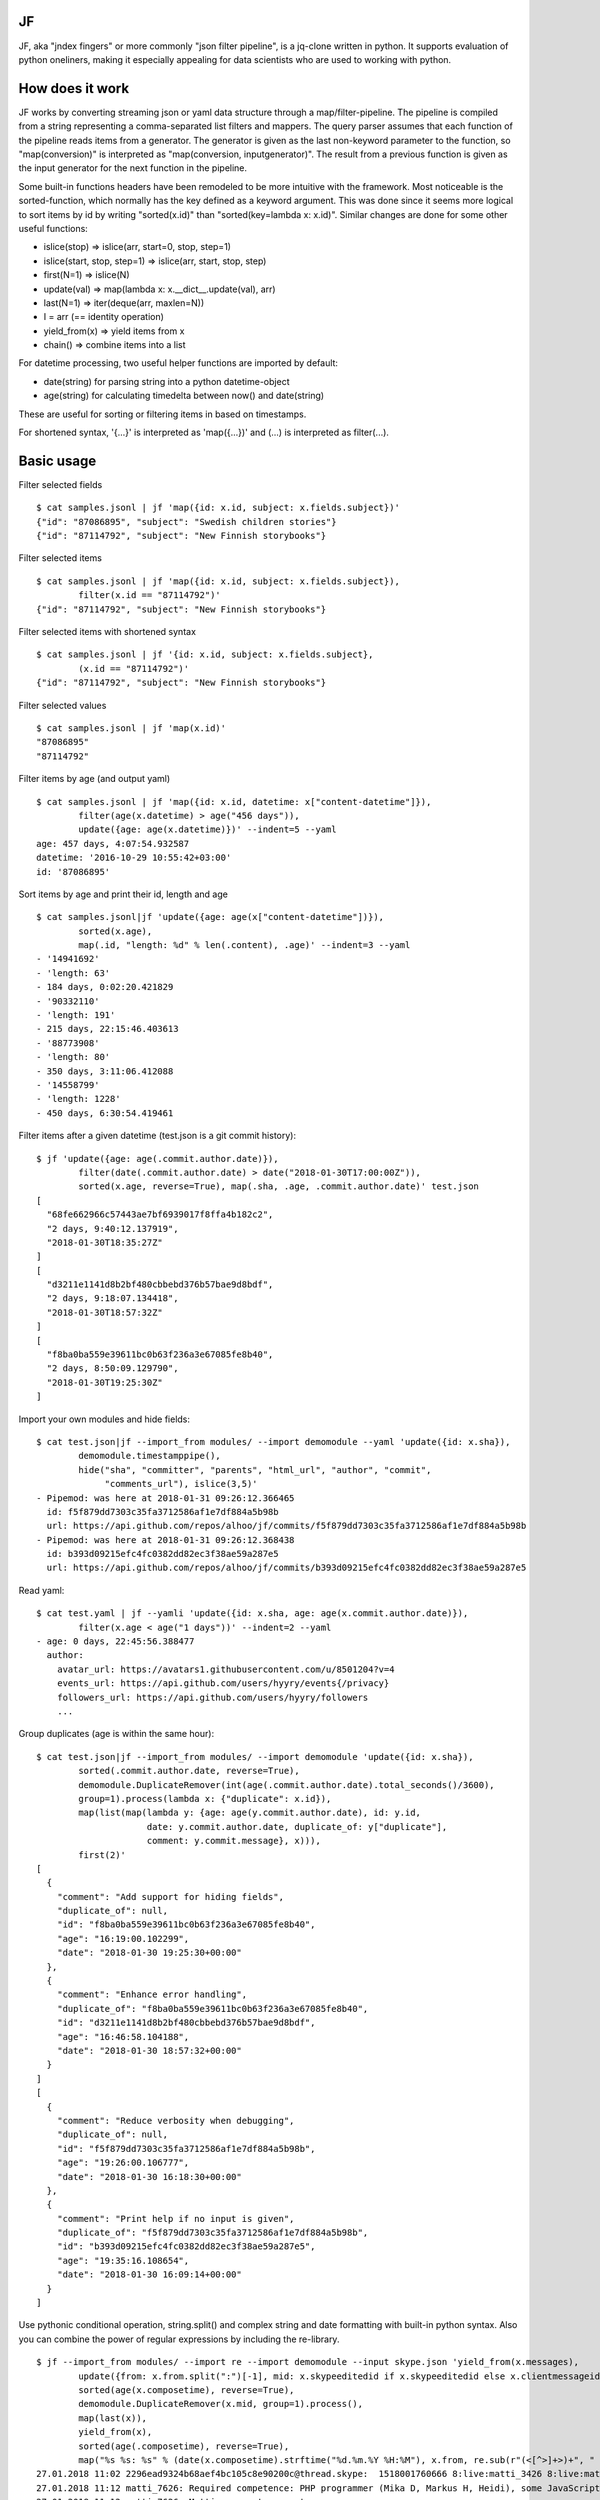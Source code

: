 |Build Status| |Coverage| |PyPI|

JF
==

JF, aka "jndex fingers" or more commonly "json filter pipeline", is a
jq-clone written in python. It supports evaluation of python oneliners,
making it especially appealing for data scientists who are used to
working with python.

How does it work
================

JF works by converting streaming json or yaml data structure through a
map/filter-pipeline. The pipeline is compiled from a string representing
a comma-separated list filters and mappers. The query parser assumes
that each function of the pipeline reads items from a generator. The
generator is given as the last non-keyword parameter to the function, so
"map(conversion)" is interpreted as "map(conversion, inputgenerator)".
The result from a previous function is given as the input generator for
the next function in the pipeline.

Some built-in functions headers have been remodeled to be more intuitive
with the framework. Most noticeable is the sorted-function, which
normally has the key defined as a keyword argument. This was done since
it seems more logical to sort items by id by writing "sorted(x.id)" than
"sorted(key=lambda x: x.id)". Similar changes are done for some other
useful functions:

-  islice(stop) => islice(arr, start=0, stop, step=1)
-  islice(start, stop, step=1) => islice(arr, start, stop, step)
-  first(N=1) => islice(N)
-  update(val) => map(lambda x: x.\_\_dict\_\_.update(val), arr)
-  last(N=1) => iter(deque(arr, maxlen=N))
-  I = arr (== identity operation)
-  yield\_from(x) => yield items from x
-  chain() => combine items into a list

For datetime processing, two useful helper functions are imported by
default:

-  date(string) for parsing string into a python datetime-object
-  age(string) for calculating timedelta between now() and date(string)

These are useful for sorting or filtering items in based on timestamps.

For shortened syntax, '{...}' is interpreted as 'map({...})' and (...)
is interpreted as filter(...).

Basic usage
===========

Filter selected fields

::

    $ cat samples.jsonl | jf 'map({id: x.id, subject: x.fields.subject})'
    {"id": "87086895", "subject": "Swedish children stories"}
    {"id": "87114792", "subject": "New Finnish storybooks"}

Filter selected items

::

    $ cat samples.jsonl | jf 'map({id: x.id, subject: x.fields.subject}),
            filter(x.id == "87114792")'
    {"id": "87114792", "subject": "New Finnish storybooks"}

Filter selected items with shortened syntax

::

    $ cat samples.jsonl | jf '{id: x.id, subject: x.fields.subject},
            (x.id == "87114792")'
    {"id": "87114792", "subject": "New Finnish storybooks"}

Filter selected values

::

    $ cat samples.jsonl | jf 'map(x.id)'
    "87086895"
    "87114792"

Filter items by age (and output yaml)

::

    $ cat samples.jsonl | jf 'map({id: x.id, datetime: x["content-datetime"]}),
            filter(age(x.datetime) > age("456 days")),
            update({age: age(x.datetime)})' --indent=5 --yaml
    age: 457 days, 4:07:54.932587
    datetime: '2016-10-29 10:55:42+03:00'
    id: '87086895'

Sort items by age and print their id, length and age

::

    $ cat samples.jsonl|jf 'update({age: age(x["content-datetime"])}),
            sorted(x.age),
            map(.id, "length: %d" % len(.content), .age)' --indent=3 --yaml
    - '14941692'
    - 'length: 63'
    - 184 days, 0:02:20.421829
    - '90332110'
    - 'length: 191'
    - 215 days, 22:15:46.403613
    - '88773908'
    - 'length: 80'
    - 350 days, 3:11:06.412088
    - '14558799'
    - 'length: 1228'
    - 450 days, 6:30:54.419461

Filter items after a given datetime (test.json is a git commit history):

::

    $ jf 'update({age: age(.commit.author.date)}),
            filter(date(.commit.author.date) > date("2018-01-30T17:00:00Z")),
            sorted(x.age, reverse=True), map(.sha, .age, .commit.author.date)' test.json 
    [
      "68fe662966c57443ae7bf6939017f8ffa4b182c2",
      "2 days, 9:40:12.137919",
      "2018-01-30T18:35:27Z"
    ]
    [
      "d3211e1141d8b2bf480cbbebd376b57bae9d8bdf",
      "2 days, 9:18:07.134418",
      "2018-01-30T18:57:32Z"
    ]
    [
      "f8ba0ba559e39611bc0b63f236a3e67085fe8b40",
      "2 days, 8:50:09.129790",
      "2018-01-30T19:25:30Z"
    ]

Import your own modules and hide fields:

::

    $ cat test.json|jf --import_from modules/ --import demomodule --yaml 'update({id: x.sha}),
            demomodule.timestamppipe(),
            hide("sha", "committer", "parents", "html_url", "author", "commit",
                 "comments_url"), islice(3,5)'
    - Pipemod: was here at 2018-01-31 09:26:12.366465
      id: f5f879dd7303c35fa3712586af1e7df884a5b98b
      url: https://api.github.com/repos/alhoo/jf/commits/f5f879dd7303c35fa3712586af1e7df884a5b98b
    - Pipemod: was here at 2018-01-31 09:26:12.368438
      id: b393d09215efc4fc0382dd82ec3f38ae59a287e5
      url: https://api.github.com/repos/alhoo/jf/commits/b393d09215efc4fc0382dd82ec3f38ae59a287e5

Read yaml:

::

    $ cat test.yaml | jf --yamli 'update({id: x.sha, age: age(x.commit.author.date)}),
            filter(x.age < age("1 days"))' --indent=2 --yaml
    - age: 0 days, 22:45:56.388477
      author:
        avatar_url: https://avatars1.githubusercontent.com/u/8501204?v=4
        events_url: https://api.github.com/users/hyyry/events{/privacy}
        followers_url: https://api.github.com/users/hyyry/followers
        ...

Group duplicates (age is within the same hour):

::

    $ cat test.json|jf --import_from modules/ --import demomodule 'update({id: x.sha}),
            sorted(.commit.author.date, reverse=True),
            demomodule.DuplicateRemover(int(age(.commit.author.date).total_seconds()/3600),
            group=1).process(lambda x: {"duplicate": x.id}),
            map(list(map(lambda y: {age: age(y.commit.author.date), id: y.id, 
                         date: y.commit.author.date, duplicate_of: y["duplicate"],
                         comment: y.commit.message}, x))),
            first(2)'
    [
      {
        "comment": "Add support for hiding fields",
        "duplicate_of": null,
        "id": "f8ba0ba559e39611bc0b63f236a3e67085fe8b40",
        "age": "16:19:00.102299",
        "date": "2018-01-30 19:25:30+00:00"
      },
      {
        "comment": "Enhance error handling",
        "duplicate_of": "f8ba0ba559e39611bc0b63f236a3e67085fe8b40",
        "id": "d3211e1141d8b2bf480cbbebd376b57bae9d8bdf",
        "age": "16:46:58.104188",
        "date": "2018-01-30 18:57:32+00:00"
      }
    ]
    [
      {
        "comment": "Reduce verbosity when debugging",
        "duplicate_of": null,
        "id": "f5f879dd7303c35fa3712586af1e7df884a5b98b",
        "age": "19:26:00.106777",
        "date": "2018-01-30 16:18:30+00:00"
      },
      {
        "comment": "Print help if no input is given",
        "duplicate_of": "f5f879dd7303c35fa3712586af1e7df884a5b98b",
        "id": "b393d09215efc4fc0382dd82ec3f38ae59a287e5",
        "age": "19:35:16.108654",
        "date": "2018-01-30 16:09:14+00:00"
      }
    ]

Use pythonic conditional operation, string.split() and complex string
and date formatting with built-in python syntax. Also you can combine
the power of regular expressions by including the re-library.

::

    $ jf --import_from modules/ --import re --import demomodule --input skype.json 'yield_from(x.messages),
            update({from: x.from.split(":")[-1], mid: x.skypeeditedid if x.skypeeditedid else x.clientmessageid}),
            sorted(age(x.composetime), reverse=True),
            demomodule.DuplicateRemover(x.mid, group=1).process(),
            map(last(x)),
            yield_from(x),
            sorted(age(.composetime), reverse=True),
            map("%s %s: %s" % (date(x.composetime).strftime("%d.%m.%Y %H:%M"), x.from, re.sub(r"(<[^>]+>)+", " ", x.content)))' --raw
    27.01.2018 11:02 2296ead9324b68aef4bc105c8e90200c@thread.skype:  1518001760666 8:live:matti_3426 8:live:matti_6656 8:hyyrynen.london 8:live:suvi_56 8:jukka.mattinen 
    27.01.2018 11:12 matti_7626: Required competence: PHP programmer (Mika D, Markus H, Heidi), some JavaScript (e.g. for GUI)
    27.01.2018 11:12 matti_7626: Matti: parameters part
    27.01.2018 11:15 matti_7626: 1.) Clarify customer requirements - AP: Suvi/Joseph
    27.01.2018 11:22 matti_7626: This week - initial installation and setup
    27.01.2018 11:22 matti_7626: Next week (pending customer requirements) - system configuration
    27.01.2018 11:25 matti_7626: configuration = parameters, configuration files (audio files, from customer, ask Suvi to request today?), add audio files to system (via GUI)
    27.01.2018 11:26 matti_7626: Testing = specify how we do testing, for example written test cases by the customer.
    27.01.2018 11:28 matti_7626: Need test group (testgroup 1 prob easiest to recognise says Lasse)

Installing
==========

::

    pip install jf

Features
========

-  json, jsonl and yaml files for input and output
-  bz2 and gzip compressed input for json, jsonl and yaml
-  csv and xlsx support if pandas and xlrd is installed
-  construct generator pipeline with map, hide, filter
-  access json dict as classes with dot-notation for attributes
-  datetime and timedelta comparison
-  age() for timedelta between datetime and current time
-  first(N), last(N), islice(start, stop, step)
-  import your own modules for more complex filtering
-  Support stateful classes for complex interactions between items
-  Drop your filtered data to IPython for manual data exploration

Known bugs
==========

-  IPython doesn't launch perfectly with piped data

.. |Build Status| image:: https://travis-ci.org/alhoo/jf.svg?branch=master
   :target: https://travis-ci.org/alhoo/jf
.. |Coverage| image:: https://codecov.io/github/alhoo/jf/coverage.svg?branch=master
   :target: https://codecov.io/github/alhoo/jf
.. |PyPI| image:: https://img.shields.io/pypi/v/jf.svg
   :target: https://pypi.python.org/pypi/jf
